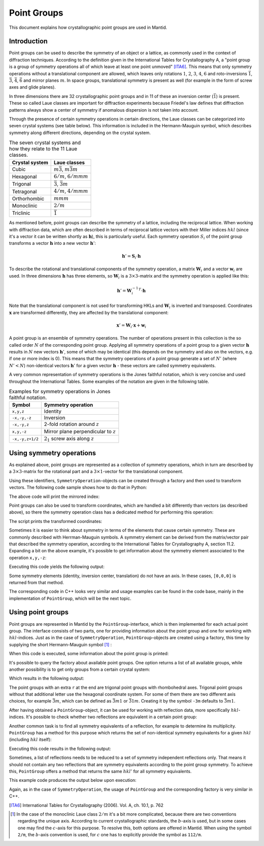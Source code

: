 .. _Point groups:

Point Groups
============

This document explains how crystallographic point groups are used in Mantid.

Introduction
------------

Point groups can be used to describe the symmetry of an object or a lattice, as commonly used in the context of diffraction techniques. According to the definition given in the International Tables for Crystallography A, a "point group is a group of symmetry operations all of which leave at least one point unmoved" [ITA6]_. This means that only symmetry operations without a translational component are allowed, which leaves only rotations :math:`1`, :math:`2`, :math:`3`, :math:`4`, :math:`6` and roto-inversions :math:`\bar{1}`, :math:`\bar{3}`, :math:`\bar{4}`, :math:`\bar{6}` and mirror planes :math:`m`. In space groups, translational symmetry is present as well (for example in the form of screw axes and glide planes).

In three dimensions there are 32 crystallographic point groups and in 11 of these an inversion center (:math:`\bar{1}`) is present. These so called Laue classes are important for diffraction experiments because Friedel's law defines that diffraction patterns always show a center of symmetry if anomalous dispersion is not taken into account.

Through the presence of certain symmetry operations in certain directions, the Laue classes can be categorized into seven crystal systems (see table below). This information is included in the Hermann-Mauguin symbol, which describes symmetry along different directions, depending on the crystal system.

.. table:: The seven crystal systems and how they relate to the 11 Laue classes.

    +----------------+-------------------------------------+
    | Crystal system | Laue classes                        |
    +================+=====================================+
    | Cubic          | :math:`m\bar{3}`, :math:`m\bar{3}m` |
    +----------------+-------------------------------------+
    | Hexagonal      | :math:`6/m`, :math:`6/mmm`          |
    +----------------+-------------------------------------+
    | Trigonal       | :math:`\bar{3}`, :math:`\bar{3}m`   |
    +----------------+-------------------------------------+
    | Tetragonal     | :math:`4/m`, :math:`4/mmm`          |
    +----------------+-------------------------------------+
    | Orthorhombic   | :math:`mmm`                         |
    +----------------+-------------------------------------+
    | Monoclinic     | :math:`2/m`                         |
    +----------------+-------------------------------------+
    | Triclinic      | :math:`\bar{1}`                     |
    +----------------+-------------------------------------+
    
As mentioned before, point groups can describe the symmetry of a lattice, including the reciprocal lattice. When working with diffraction data, which are often described in terms of reciprocal lattice vectors with their Miller indices :math:`hkl` (since it's a vector it can be written shortly as :math:`\mathbf{h}`), this is particularly useful. Each symmetry operation :math:`S_i` of the point group transforms a vector :math:`\mathbf{h}` into a new vector :math:`\mathbf{h}'`:

.. math::
    \mathbf{h}' = \mathbf{S}_i \cdot \mathbf{h}
    
To describe the rotational and translational components of the symmetry operation, a matrix :math:`\mathbf{W}_i` and a vector :math:`\mathbf{w}_i` are used. In three dimensions :math:`\mathbf{h}` has three elements, so :math:`\mathbf{W}_i` is a :math:`3\times3`-matrix and the symmetry operation is applied like this:

.. math::
    \mathbf{h}' = {\mathbf{W}_i^{-1}}^T \cdot \mathbf{h}

Note that the translational component is not used for transforming HKLs and :math:`\mathbf{W}_i` is inverted and transposed. Coordinates :math:`\mathbf{x}` are transformed differently, they are affected by the translational component:

.. math::
    \mathbf{x}' = \mathbf{W}_i \cdot \mathbf{x} + \mathbf{w}_i

A point group is an ensemble of symmetry operations. The number of operations present in this collection is the so called order :math:`N` of the corresponding point group. Applying all symmetry operations of a point group to a given vector :math:`\mathbf{h}` results in :math:`N` new vectors :math:`\mathbf{h}'`, some of which may be identical (this depends on the symmetry and also on the vectors, e.g. if one or more index is 0). This means that the symmetry operations of a point group generate a set of :math:`N'` (where :math:`N' < N`) non-identical vectors :math:`\mathbf{h}'` for a given vector :math:`\mathbf{h}` - these vectors are called symmetry equivalents.

A very common representation of symmetry operations is the Jones faithful notation, which is very concise and used throughout the International Tables. Some examples of the notation are given in the following table.

.. table:: Examples for symmetry operations in Jones faithful notation.

    =============== ===================
    Symbol          Symmetry operation
    =============== ===================
    ``x,y,z``       Identity
    ``-x,-y,-z``    Inversion
    ``-x,-y,z``     2-fold rotation around :math:`z`
    ``x,y,-z``      Mirror plane perpendicular to :math:`z`
    ``-x,-y,z+1/2`` :math:`2_1` screw axis along :math:`z`
    =============== ===================


Using symmetry operations
-------------------------

As explained above, point groups are represented as a collection of symmetry operations, which in turn are described by a :math:`3\times3`-matrix for the rotational part and a :math:`3\times1`-vector for the translational component.

Using these identifiers, ``SymmetryOperation``-objects can be created through a factory and then used to transform vectors. The following code sample shows how to do that in Python:

.. testcode :: ExSymmetryOperation

    from mantid.geometry import SymmetryOperation, SymmetryOperationFactory
    
    symOp = SymmetryOperationFactory.createSymOp("x,y,-z")
    
    hkl = [1, -1, 3]
    hklPrime = symOp.transformHKL(hkl)
    
    print "Mirrored hkl:", hklPrime
    
The above code will print the mirrored index:

.. testoutput :: ExSymmetryOperation

    Mirrored hkl: [1,-1,-3]
    
Point groups can also be used to transform coordinates, which are handled a bit differently than vectors (as described above), so there the symmetry operation class has a dedicated method for performing this operation:

.. testcode :: ExSymmetryOperationPoint

    from mantid.geometry import SymmetryOperation, SymmetryOperationFactory
    
    symOp = SymmetryOperationFactory.createSymOp("x-y,x,z")
    
    coordinates = [0.3, 0.4, 0.5]
    coordinatesPrime = symOp.transformCoordinates(coordinates)
    
    print "Transformed coordinates:", coordinatesPrime
    
The script prints the transformed coordinates:

.. testoutput :: ExSymmetryOperationPoint

    Transformed coordinates: [-0.1,0.3,0.5]
    
Sometimes it is easier to think about symmetry in terms of the elements that cause certain symmetry. These are commonly described with Herrman-Mauguin symbols. A symmetry element can be derived from the matrix/vector pair that described the symmetry operation, according to the International Tables for Crystallography A, section 11.2. Expanding a bit on the above example, it's possible to get information about the symmetry element associated to the operation ``x,y,-z``:

.. testcode :: ExSymmetryElement

    from mantid.geometry import SymmetryOperation, SymmetryOperationFactory
    from mantid.geometry import SymmetryElement, SymmetryElementFactory

    symOp = SymmetryOperationFactory.createSymOp("x,y,-z")
    element = SymmetryElementFactory.createSymElement(symOp)

    print "The element corresponding to 'x,y,-z' has the following symbol:", element.getHMSymbol()
    print "The mirror plane is perpendicular to:", element.getAxis()

Executing this code yields the following output:

.. testoutput :: ExSymmetryElement

    The element corresponding to 'x,y,-z' has the following symbol: m
    The mirror plane is perpendicular to: [0,0,1]

Some symmetry elements (identity, inversion center, translation) do not have an axis. In these cases, ``[0,0,0]`` is returned from that method.

The corresponding code in C++ looks very similar and usage examples can be found in the code base, mainly in the implementation of ``PointGroup``, which will be the next topic.

Using point groups
------------------

Point groups are represented in Mantid by the ``PointGroup``-interface, which is then implemented for each actual point group. The interface consists of two parts, one for providing information about the point group and one for working with :math:`hkl`-indices. Just as in the case of ``SymmetryOperation``, ``PointGroup``-objects are created using a factory, this time by supplying the short Hermann-Mauguin symbol [#f1]_ :

.. testcode :: ExInformation

    from mantid.geometry import PointGroup, PointGroupFactory
    
    pg = PointGroupFactory.createPointGroup("-1")
    
    print "Name:", pg.getName()
    print "Hermann-Mauguin symbol:", pg.getHMSymbol()
    print "Crystal system:", pg.getCrystalSystem()
    
When this code is executed, some information about the point group is printed:
    
.. testoutput :: ExInformation

    Name: -1 (Triclinic)
    Hermann-Mauguin symbol: -1
    Crystal system: Triclinic
    
It's possible to query the factory about available point groups. One option returns a list of all available groups, while another possibility is to get only groups from a certain crystal system:

.. testcode :: ExQueryPointGroups

    from mantid.geometry import PointGroup, PointGroupFactory
    
    print "All point groups:", PointGroupFactory.getAllPointGroupSymbols()
    print "Cubic point groups:", PointGroupFactory.getPointGroupSymbols(PointGroup.CrystalSystem.Cubic)
    print "Tetragonal point groups:", PointGroupFactory.getPointGroupSymbols(PointGroup.CrystalSystem.Tetragonal)
    
Which results in the following output:

.. testoutput :: ExQueryPointGroups

    All point groups: ['-1','-3','-3 r','-31m','-3m','-3m r','-3m1','-4','-42m','-43m','-4m2','-6','-62m','-6m2','1','112/m','2','2/m','222','23','3','3 r','312','31m','32','32 r','321','3m','3m r','3m1','4','4/m','4/mmm','422','432','4mm','6','6/m','6/mmm','622','6mm','m','m-3','m-3m','mm2','mmm']
    Cubic point groups: ['-43m','23','432','m-3','m-3m']
    Tetragonal point groups: ['-4','-42m','-4m2','4','4/m','4/mmm','422','4mm']

The point groups with an extra ``r`` at the end are trigonal point groups with rhombohedral axes. Trigonal point groups without that additional letter use the hexagonal coordinate system. For some of them there are two different axis choices, for example :math:`\bar{3}m`, which can be defined as :math:`\bar{3}m1` or :math:`\bar{3}1m`. Creating it by the symbol ``-3m`` defaults to :math:`\bar{3}m1`.

After having obtained a ``PointGroup``-object, it can be used for working with reflection data, more specifically :math:`hkl`-indices. It's possible to check whether two reflections are equivalent in a certain point group:

.. testcode :: ExIsEquivalent

    from mantid.geometry import PointGroup, PointGroupFactory

    pg = PointGroupFactory.createPointGroup("m-3m")

    hkl1 = [2, 0, 0]
    hkl2 = [0, 0, -2]
    hkl3 = [0, 1, 2]

    print "Are [2,0,0] and [0,0,-2] equivalent?", pg.isEquivalent(hkl1, hkl2)
    print "Are [2,0,0] and [0,1,2] equivalent?", pg.isEquivalent(hkl1, hkl3)
    
.. testoutput :: ExIsEquivalent

    Are [2,0,0] and [0,0,-2] equivalent? True
    Are [2,0,0] and [0,1,2] equivalent? False
    
Another common task is to find all symmetry equivalents of a reflection, for example to determine its multiplicity. ``PointGroup`` has a method for this purpose which returns the set of non-identical symmetry equivalents for a given :math:`hkl` (including :math:`hkl` itself):

.. testcode :: ExGetEquivalents

    from mantid.geometry import PointGroup, PointGroupFactory

    pg = PointGroupFactory.createPointGroup("m-3m")

    hkl1 = [2, 0, 0]
    equivalents1 = pg.getEquivalents(hkl1)

    print "Number of reflections equivalent to [2,0,0]:", len(equivalents1)
    print "Equivalents:", equivalents1
    print

    hkl2 = [1, 1, 1]
    equivalents2 = pg.getEquivalents(hkl2)

    print "Number of reflections equivalent to [1,1,1]:", len(equivalents2)
    print "Equivalents:", equivalents2
    
Executing this code results in the following output:
    
.. testoutput :: ExGetEquivalents

    Number of reflections equivalent to [2,0,0]: 6
    Equivalents: [[2,0,0], [0,2,0], [0,0,2], [0,0,-2], [0,-2,0], [-2,0,0]]
    
    Number of reflections equivalent to [1,1,1]: 8
    Equivalents: [[1,1,1], [1,1,-1], [1,-1,1], [1,-1,-1], [-1,1,1], [-1,1,-1], [-1,-1,1], [-1,-1,-1]]
    
Sometimes, a list of reflections needs to be reduced to a set of symmetry independent reflections only. That means it should not contain any two reflections that are symmetry equivalents according to the point group symmetry. To achieve this, ``PointGroup`` offers a method that returns the same :math:`hkl'` for all symmetry equivalents.

.. testcode :: ExIndependentReflections

    from mantid.geometry import PointGroup, PointGroupFactory

    pg = PointGroupFactory.createPointGroup("m-3m")

    hklList = [[1, 0, 0], [0, 1, 0], [-1, 0, 0],    # Equivalent to [1,0,0]
               [1, 1, 1], [-1, 1, 1],               # Equivalent to [1,1,1]
               [-3, 1, 1], [1, -3, 1], [-1, 1, 3]]  # Equivalent to [3,1,1]
		 
    independent = set()

    for hkl in hklList:
    	independent.add(pg.getReflectionFamily(hkl)) # getReflectionFamily returns the same hkl for all symmetry equivalents
	
    print "Number of independent reflections:", len(independent)
    print "Reflections:", list(independent)
    
This example code produces the output below upon execution:

.. testoutput:: ExIndependentReflections

    Number of independent reflections: 3
    Reflections: [[1,1,1], [1,0,0], [3,1,1]]

Again, as in the case of ``SymmetryOperation``, the usage of ``PointGroup`` and the corresponding factory is very similar in C++.

.. [ITA6] International Tables for Crystallography (2006). Vol. A, ch. 10.1, p. 762

.. [#f1] In the case of the monoclinic Laue class :math:`2/m` it's a bit more complicated, because there are two conventions regarding the unique axis. According to current crystallographic standards, the :math:`b`-axis is used, but in some cases one may find the :math:`c`-axis for this purpose. To resolve this, both options are offered in Mantid. When using the symbol ``2/m``, the :math:`b`-axis convention is used, for :math:`c` one has to explicitly provide the symbol as ``112/m``.

.. categories:: Concepts